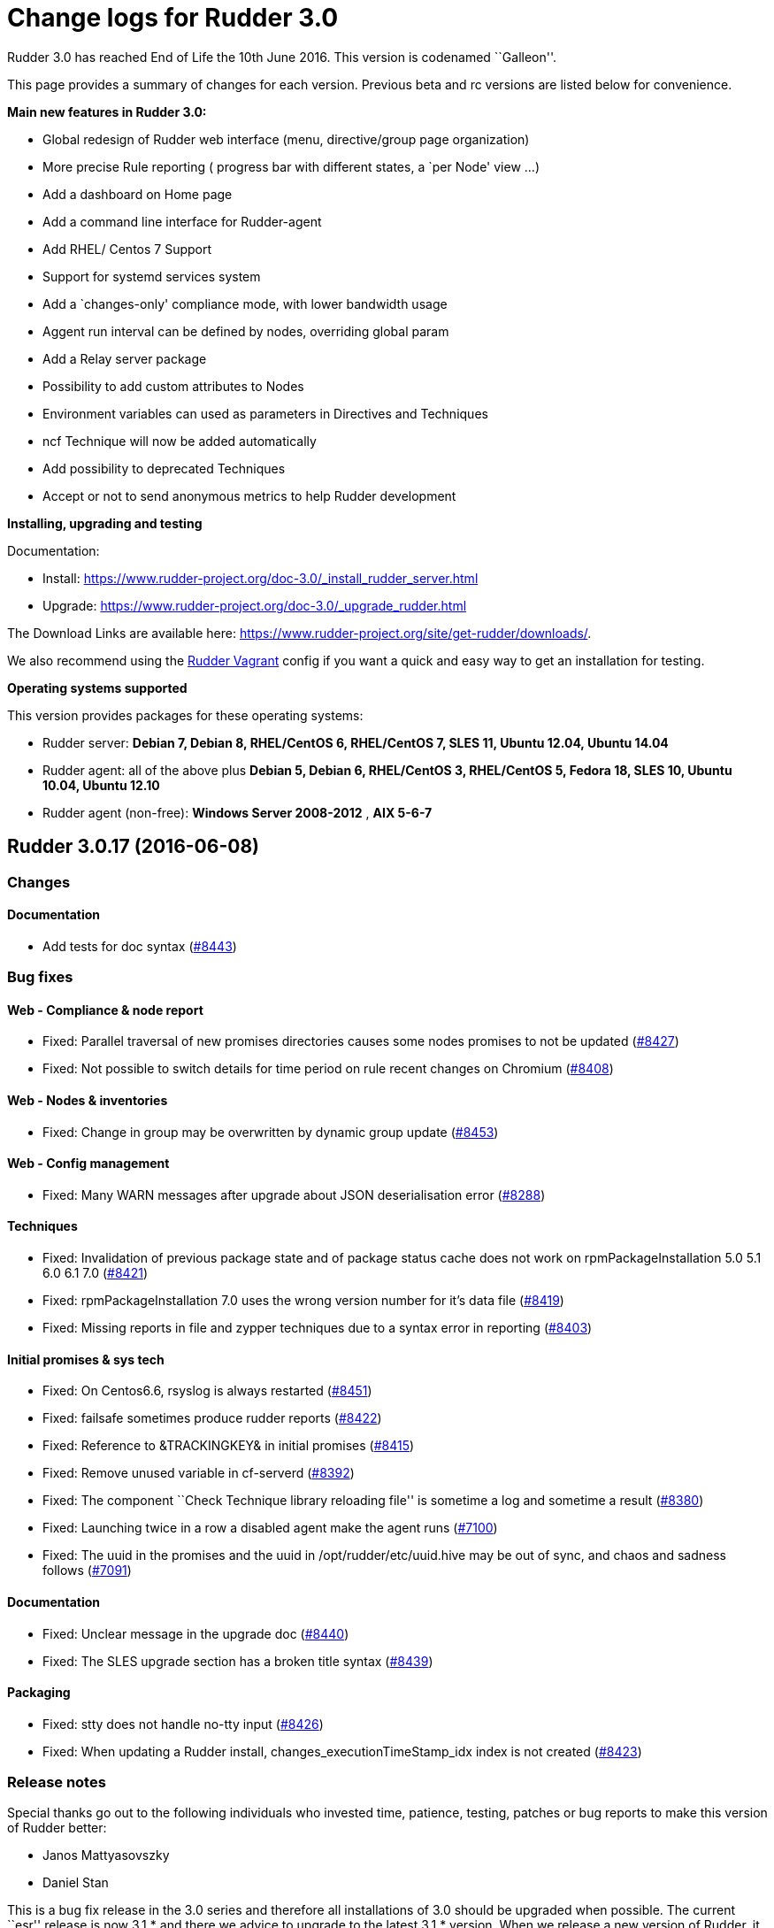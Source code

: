 = Change logs for Rudder 3.0

Rudder 3.0 has reached End of Life the 10th June 2016. This version is
codenamed ``Galleon''.

This page provides a summary of changes for each version. Previous beta
and rc versions are listed below for convenience.

*Main new features in Rudder 3.0:*

* Global redesign of Rudder web interface (menu, directive/group page
organization)
* More precise Rule reporting ( progress bar with different states, a
`per Node' view …)
* Add a dashboard on Home page
* Add a command line interface for Rudder-agent
* Add RHEL/ Centos 7 Support
* Support for systemd services system
* Add a `changes-only' compliance mode, with lower bandwidth usage
* Aggent run interval can be defined by nodes, overriding global param
* Add a Relay server package
* Possibility to add custom attributes to Nodes
* Environment variables can used as parameters in Directives and
Techniques
* ncf Technique will now be added automatically
* Add possibility to deprecated Techniques
* Accept or not to send anonymous metrics to help Rudder development

*Installing, upgrading and testing*

Documentation:

* Install:
https://www.rudder-project.org/doc-3.0/_install_rudder_server.html
* Upgrade: https://www.rudder-project.org/doc-3.0/_upgrade_rudder.html

The Download Links are available here:
https://www.rudder-project.org/site/get-rudder/downloads/.

We also recommend using the
https://github.com/Normation/rudder-vagrant[Rudder Vagrant] config if
you want a quick and easy way to get an installation for testing.

*Operating systems supported*

This version provides packages for these operating systems:

* Rudder server: *Debian 7, Debian 8, RHEL/CentOS 6, RHEL/CentOS 7, SLES
11, Ubuntu 12.04, Ubuntu 14.04*
* Rudder agent: all of the above plus *Debian 5, Debian 6, RHEL/CentOS
3, RHEL/CentOS 5, Fedora 18, SLES 10, Ubuntu 10.04, Ubuntu 12.10*
* Rudder agent (non-free): *Windows Server 2008-2012* , *AIX 5-6-7*

== Rudder 3.0.17 (2016-06-08)

=== Changes

==== Documentation

* Add tests for doc syntax
(https://issues.rudder.io/issues/8443[#8443])

=== Bug fixes

==== Web - Compliance & node report

* Fixed: Parallel traversal of new promises directories causes some
nodes promises to not be updated
(https://issues.rudder.io/issues/8427[#8427])
* Fixed: Not possible to switch details for time period on rule recent
changes on Chromium
(https://issues.rudder.io/issues/8408[#8408])

==== Web - Nodes & inventories

* Fixed: Change in group may be overwritten by dynamic group update
(https://issues.rudder.io/issues/8453[#8453])

==== Web - Config management

* Fixed: Many WARN messages after upgrade about JSON deserialisation
error (https://issues.rudder.io/issues/8288[#8288])

==== Techniques

* Fixed: Invalidation of previous package state and of package status
cache does not work on rpmPackageInstallation 5.0 5.1 6.0 6.1 7.0
(https://issues.rudder.io/issues/8421[#8421])
* Fixed: rpmPackageInstallation 7.0 uses the wrong version number for
it’s data file
(https://issues.rudder.io/issues/8419[#8419])
* Fixed: Missing reports in file and zypper techniques due to a syntax
error in reporting
(https://issues.rudder.io/issues/8403[#8403])

==== Initial promises & sys tech

* Fixed: On Centos6.6, rsyslog is always restarted
(https://issues.rudder.io/issues/8451[#8451])
* Fixed: failsafe sometimes produce rudder reports
(https://issues.rudder.io/issues/8422[#8422])
* Fixed: Reference to &TRACKINGKEY& in initial promises
(https://issues.rudder.io/issues/8415[#8415])
* Fixed: Remove unused variable in cf-serverd
(https://issues.rudder.io/issues/8392[#8392])
* Fixed: The component ``Check Technique library reloading file'' is
sometime a log and sometime a result
(https://issues.rudder.io/issues/8380[#8380])
* Fixed: Launching twice in a row a disabled agent make the agent runs
(https://issues.rudder.io/issues/7100[#7100])
* Fixed: The uuid in the promises and the uuid in
/opt/rudder/etc/uuid.hive may be out of sync, and chaos and sadness
follows (https://issues.rudder.io/issues/7091[#7091])

==== Documentation

* Fixed: Unclear message in the upgrade doc
(https://issues.rudder.io/issues/8440[#8440])
* Fixed: The SLES upgrade section has a broken title syntax
(https://issues.rudder.io/issues/8439[#8439])

==== Packaging

* Fixed: stty does not handle no-tty input
(https://issues.rudder.io/issues/8426[#8426])
* Fixed: When updating a Rudder install, changes_executionTimeStamp_idx
index is not created
(https://issues.rudder.io/issues/8423[#8423])

=== Release notes

Special thanks go out to the following individuals who invested time,
patience, testing, patches or bug reports to make this version of Rudder
better:

* Janos Mattyasovszky
* Daniel Stan

This is a bug fix release in the 3.0 series and therefore all
installations of 3.0 should be upgraded when possible. The current
``esr'' release is now 3.1.* and there we advice to upgrade to the
latest 3.1.* version. When we release a new version of Rudder, it needs
to be thoroughly tested, and we consider the release enterprise-ready
for deployment only after it has been proven to run in production
reliably for several months.

== Rudder 3.0.16 (2016-06-01, Not announced)

That version was not announced due to several bugs:
https://issues.rudder.io/issues/8423[#8423],
https://issues.rudder.io/issues/8427[#8427],
https://issues.rudder.io/issues/8430[#8430]

=== Changes

==== Web - Nodes & inventories

* Make page node details/search node less confusing
(https://issues.rudder.io/issues/7642[#7642])

==== Web - UI & UX

* Augment default number of lines displayed in tables and add more
options (https://issues.rudder.io/issues/8107[#8107])

==== Documentation

* Create an installation section in the documentation
(https://issues.rudder.io/issues/8233[#8233])
* Homogenize OS names in the doc
(https://issues.rudder.io/issues/8224[#8224])
* How to: Ensure a line is present in a file (and only one time!)
(https://issues.rudder.io/issues/8169[#8169])
* Integrate ncf generic methods reference into the doc
(https://issues.rudder.io/issues/7844[#7844])
* Add ``Troubleshooting'' section
(https://issues.rudder.io/issues/7711[#7711])
* Move man pages into the reference section
(https://issues.rudder.io/issues/8332[#8332])
* Move Relay doc to the install section
(https://issues.rudder.io/issues/7889[#7889])

=== Bug fixes

==== Web - UI & UX

* Fixed: Typo in directive migration message ``an other''
(https://issues.rudder.io/issues/8289[#8289])
* Fixed: Broken links in the ``Support Desk'' box of the home page
(https://issues.rudder.io/issues/8110[#8110])
* Fixed: Some messages in the Settings page end with a comma
(https://issues.rudder.io/issues/8044[#8044])
* Fixed: Show seconds in Execution date at Technical Logs of Node
Details (https://issues.rudder.io/issues/7981[#7981])
* Fixed: Prevent red color usage in inventory graphs
(https://issues.rudder.io/issues/8262[#8262])
* Fixed: Change audit message is not checked in the ``Clone Directive''
popup (https://issues.rudder.io/issues/8213[#8213])
* Fixed: Priority field in Directive form does not show it has a tooltip
and has wrong description
(https://issues.rudder.io/issues/8201[#8201])
* Fixed: Fix display issues on IE11
(https://issues.rudder.io/issues/8136[#8136])
* Fixed: Add a left margin to the Rudder search box
(https://issues.rudder.io/issues/7825[#7825])

==== Web - Compliance & node report

* Fixed: ``All the last execution reports for this server are ok''
displayed when no report received
(https://issues.rudder.io/issues/8400[#8400])
* Fixed: Misleading message on node compliance detail when run’s
configID is unknown
(https://issues.rudder.io/issues/8399[#8399])
* Fixed: ``repaired'' are counted as ``required attention'' on node
compliance details
(https://issues.rudder.io/issues/8396[#8396])
* Fixed: Compliance is not correctly computed if we receive run agent
right after generation
(https://issues.rudder.io/issues/8051[#8051])
* Fixed: OOM in Rudder when there are too many repaired reports
(https://issues.rudder.io/issues/7735[#7735])

==== Web - Config management

* Fixed: Node configuration cache is invalidated too often
(https://issues.rudder.io/issues/8246[#8246])
* Fixed: Directive detail don’t show the OS compatibility version
(https://issues.rudder.io/issues/7042[#7042])

==== API

* Fixed: Better document Node Api: include detail always returns
``default'' (https://issues.rudder.io/issues/8192[#8192])

==== Agent

* Fixed: rudder agent update doesn’t always update policy
(https://issues.rudder.io/issues/8346[#8346])
* Fixed: ``rudder agent enable -s'' doesn’t return an error code if it
can’t start the agent
(https://issues.rudder.io/issues/8317[#8317])

==== Techniques

* Fixed: permissions technique tries to set a group even when we do not
ask for it (https://issues.rudder.io/issues/8198[#8198])
* Fixed: It is not possible to use quotes in generic variable definition
values (https://issues.rudder.io/issues/8188[#8188])
* Fixed: Clear package caches when repairing a package repository
(https://issues.rudder.io/issues/8121[#8121])
* Fixed: The start at boot does not work in the openssh technique on
systemd OSes (https://issues.rudder.io/issues/8108[#8108])
* Fixed: Double reporting for group creation
(https://issues.rudder.io/issues/8100[#8100])
* Fixed: Avoid waiting on lock when calling yum
(https://issues.rudder.io/issues/6487[#6487])
* Fixed: applications/aptPackageManagerSettings/3.1 missing from list of
maintained techniques
(https://issues.rudder.io/issues/8395[#8395])
* Fixed: Document usage of line replacement in Enforce a file content
technique (https://issues.rudder.io/issues/8162[#8162])

==== System integration

* Fixed: Rudder jetty init script broken on CentOS 7
(https://issues.rudder.io/issues/8369[#8369])
* Fixed: rudder-slapd may break on upgrade when restarting on openVZ
(https://issues.rudder.io/issues/8210[#8210])
* Fixed: check-rudder-agent complains about not existing
policy-server.dat backup file
(https://issues.rudder.io/issues/8202[#8202])
* Fixed: ACL Posix on Git repos
(https://issues.rudder.io/issues/8065[#8065])
* Fixed: Disable ldap logging on non existing indexes
(https://issues.rudder.io/issues/7667[#7667])
* Fixed: Messages can be dropped on the node, resulting in Unknown
reports on the Web Interface
(https://issues.rudder.io/issues/6421[#6421])
* Fixed: promises can become invalid if copies fail rendering the agent
unusable (https://issues.rudder.io/issues/5650[#5650])
* Fixed: rudder-jetty initialisation should not support Java 6
(https://issues.rudder.io/issues/7348[#7348])

==== Server components

* Fixed: Apache config does not get cleaned up after removal of
rudder-webapp (https://issues.rudder.io/issues/8232[#8232])
* Fixed: rudder-apache gets added multiple times to apache config
(https://issues.rudder.io/issues/8231[#8231])

==== Packaging

* Fixed: Spurious message ``grep: /etc/sysconfig/apache2: No such file
or directory'' in RPM install for rudder-webapp
(https://issues.rudder.io/issues/8371[#8371])
* Fixed: ncf package asks about replacing dist config file during
upgrade (https://issues.rudder.io/issues/8286[#8286])
* Fixed: When we install rudder-agent after having removing it, the uuid
is not restored on RPM-based systems
(https://issues.rudder.io/issues/6468[#6468])
* Fixed: Makefile missing in rudder-server-relay package
(https://issues.rudder.io/issues/8370[#8370])

==== Initial promises & sys tech

* Fixed: Can’t stat file `/opt/rudder/bin/cf-hub' on `localhost' in
files.copy_from promise
(https://issues.rudder.io/issues/8397[#8397])
* Fixed: check-techniques script doesn’t properly exit non-zero on
errors (https://issues.rudder.io/issues/8386[#8386])
* Fixed: Error in cf-serverd for allowing remote access to cf-agent
binary (https://issues.rudder.io/issues/8374[#8374])
* Fixed: logrotate promise for CFEngine Enterprise agents
(https://issues.rudder.io/issues/8340[#8340])
* Fixed: Invalid path for rudder_ncf in Windows
(https://issues.rudder.io/issues/8338[#8338])
* Fixed: Duplicate lines in body classes success in update.cf in initial
promises (https://issues.rudder.io/issues/8309[#8309])
* Fixed: Use variables for path to cf-agent in system Techniques to work
on Windows (https://issues.rudder.io/issues/8307[#8307])
* Fixed: Disable Repeated message reduction or reports may be lost on
the relay (https://issues.rudder.io/issues/8264[#8264])
* Fixed: Error message about setgid on ncf.conf
(https://issues.rudder.io/issues/8181[#8181])
* Fixed: Missing reporting in ``check postgresql process'' on rudder-db
role (https://issues.rudder.io/issues/8178[#8178])
* Fixed: Crontab promise with the Windows agent
(https://issues.rudder.io/issues/8161[#8161])
* Fixed: Rudder agent connect at each runs to its policy server to get
its server uuid
(https://issues.rudder.io/issues/7638[#7638])
* Fixed: Extra carriage return in policy_server.dat inventory failure
(https://issues.rudder.io/issues/7328[#7328])
* Fixed: In case of error in logrotate check, there is no report
(https://issues.rudder.io/issues/8382[#8382])
* Fixed: Error on windows: agent tries to check if /usr/bin/env supports
the -0 option (https://issues.rudder.io/issues/8336[#8336])
* Fixed: Using Rudder server 3.x + rudder agent 2.11.x, a node doesn’t
properly detect its change of relay server
(https://issues.rudder.io/issues/8045[#8045])

==== Architecture - Internal libs

* Fixed: Examples in ldap-inventory are not real life examples
(https://issues.rudder.io/issues/8236[#8236])

==== Documentation

* Fixed: Documentation wrongly states default report TTL is 30 days
(https://issues.rudder.io/issues/8297[#8297])
* Fixed: Documentation no longer clearly tells user to upgrade
Techniques (https://issues.rudder.io/issues/8294[#8294])
* Fixed: Invalid documentation on how to use rudder global parameters in
Technique editor
(https://issues.rudder.io/issues/8278[#8278])
* Fixed: Make clearer what the goal of Scala-ldap is in readme
(https://issues.rudder.io/issues/8275[#8275])
* Fixed: rudder doc can be misleading on the repo to use for Centos/RHEL
(https://issues.rudder.io/issues/7976[#7976])

=== Release notes

Special thanks go out to the following individuals who invested time,
patience, testing, patches or bug reports to make this version of Rudder
better:

* Alexandre Anriot
* Jean Cardona
* Janos Mattyasovszky
* David Svejda

This is a bug fix release in the 3.0 series and therefore all
installations of 3.0 should be upgraded when possible. The current
``esr'' release is now 3.1.* and there we advice to upgrade to the
latest 3.1.* version. When we release a new version of Rudder, it needs
to be thoroughly tested, and we consider the release enterprise-ready
for deployment only after it has been proven to run in production
reliably for several months.

== Rudder 3.0.15 (2016-04-18)

=== Changes

==== Web - Nodes & inventories

* Exit sending inventory to rudder-webapp if the queue is full
(https://issues.rudder.io/issues/7291[#7291])

=== Bug fixes

==== Web - UI & UX

* Fixed: API account table broken when empty
(https://issues.rudder.io/issues/8144[#8144])
* Fixed: Double arrow in Pending Nodes list
(https://issues.rudder.io/issues/8078[#8078])

==== Web - Maintenance

* Fixed: web interface login: able to log in with valid ldap account but
no matching rudder-users.xml entry
(https://issues.rudder.io/issues/8085[#8085])

==== Techniques

* Fixed: Missing reporting in UserManagement 6.0 when creating a user
(https://issues.rudder.io/issues/8079[#8079])

==== Performance and scalability

* Fixed: Java OOM during Java’s log migration
(https://issues.rudder.io/issues/7524[#7524])

==== Windows agent

* Fixed: On Windows, a file c:\Program is created
(https://issues.rudder.io/issues/8149[#8149])
* Fixed: Environement variable fail to load on windows
(https://issues.rudder.io/issues/8146[#8146])

==== Packaging

* Fixed: Error in rudder-server-relay post install script on debian
(https://issues.rudder.io/issues/8117[#8117])

==== Server components

* Fixed: node-to-relay fails to reload policy when proxy is set
(https://issues.rudder.io/issues/8054[#8054])
* Fixed: Compress ldif backups
(https://issues.rudder.io/issues/6714[#6714])][#7900]])

==== Initial promises & sys tech

* Fixed: Do not backup modified promise files and encrypt ncf/local
transfer (https://issues.rudder.io/issues/8159[#8159])

==== Architecture - Internal libs

* Fixed: java.util.regex.PatternSyntaxException: Unexpected internal
error near index 1 on windows
(https://issues.rudder.io/issues/7935[#7935])

==== Architecture - Refactoring

* Remove trailing space in code file that make merge conflicts
(https://issues.rudder.io/issues/8126[#8126])
* Fixed: Typo in tests
(https://issues.rudder.io/issues/8116[#8116])
* Fixed: Bad logs for event log migration since #8085
(https://issues.rudder.io/issues/8124[#8124])

==== Documentation

* Fixed: API documentation for compliance needs JSON prettified
(https://issues.rudder.io/issues/7900[#7900])

=== Release notes

Special thanks go out to the following individuals who invested time,
patience, testing, patches or bug reports to make this version of Rudder
better:

* Florian Heigl
* Janos Mattyasovszky

This is a bug fix release in the 3.0 series and therefore all
installations of 3.0 should be upgraded when possible. The current
``esr'' release is now 3.1.* and there we advice to upgrade to the
latest 3.1.* version. When we release a new version of Rudder, it needs
to be thoroughly tested, and we consider the release enterprise-ready
for deployment only after it has been proven to run in production
reliably for several months.

== Rudder 3.0.14 (2016-03-24)

=== Changes

==== Packaging

* Put a makefile inside each directory of rudder-packages
(https://issues.rudder.io/issues/7718[#7718])

==== Web - Nodes & inventories

* The Motherboard UUID doesn’t appear on the inventory on a Node
(https://issues.rudder.io/issues/3749[#3749])

==== Documentation

* Mark 3.1 as ESR in the doc header
(https://issues.rudder.io/issues/8059[#8059])
* Import doc from foswiki about parametrized variable in the doc
(https://issues.rudder.io/issues/7836[#7836])
* Reorganize the introduction
(https://issues.rudder.io/issues/7818[#7818])

==== Techniques

* Add an option for MOTD Technique to display MOTD before login
(https://issues.rudder.io/issues/7983[#7983])
* New Technique to import a GPG Key into RPM
(https://issues.rudder.io/issues/6756[#6756])

=== Bug fixes

==== API

* Fixed: Changing Directive version via API does not set default values,
and return wrong parameters
(https://issues.rudder.io/issues/7979[#7979])

==== Web - UI & UX

* Fixed: Typo in webapp message when policy generation failed
(https://issues.rudder.io/issues/8094[#8094])
* Fixed: Tooltip on Rule categories may display after selecting Rule
(https://issues.rudder.io/issues/8086[#8086])
* Fixed: Typo in webapp warn message ``sendind''
(https://issues.rudder.io/issues/7990[#7990])
* Fixed: Legend for node breakdown is not readable
(https://issues.rudder.io/issues/7969[#7969])
* Fixed: Sorting is broken in tables after sorting by compliance
(https://issues.rudder.io/issues/7653[#7653])

==== Web - Nodes & inventories

* Fixed: Missing error message in node acceptation when there is a
problem with getting authorized networks
(https://issues.rudder.io/issues/8016[#8016])
* Fixed: Debian Jessie, on VMWare, are wrongly considered as
``Physical'' machine
(https://issues.rudder.io/issues/7204[#7204])
* Fixed: Rudder doesn’t store and display the IPV6 of the nodes
(https://issues.rudder.io/issues/7136[#7136])
* Fixed: Order of button on ``accept nodes in rudder'' is the exact
opposite of the rest of the webapp
(https://issues.rudder.io/issues/6722[#6722])
* Fixed: Allow to make a group with only 32bits or 64bits nodes
(https://issues.rudder.io/issues/2543[#2543])

==== Documentation

* Fixed: Broken link in the manual
(https://issues.rudder.io/issues/7817[#7817])
* Fixed: Document that when we reduce the run interval of nodes, ``no
data'' may be wrongly reported
(https://issues.rudder.io/issues/6231[#6231])

==== Packaging

* Fixed: rudder-upgrade takes too long
(https://issues.rudder.io/issues/7987[#7987])
* Fixed: Backup and restore policy_server.dat like we do with uuid.hive
file (https://issues.rudder.io/issues/7901[#7901])
* Fixed: Rudder agent tries sending an inventory during update
(https://issues.rudder.io/issues/7881[#7881])
* Fixed: rudder-upgrade does not make some check on remote sql in case
of distributed setup
(https://issues.rudder.io/issues/7849[#7849])
* Fixed: Rudder init script kill all agent on Open VZ (or similar
system) (https://issues.rudder.io/issues/4499[#4499])
* Fixed: Default vhost is not disabled on rudder-relay
(https://issues.rudder.io/issues/7846[#7846])

==== Initial promises & sys tech

* Fixed: gzip can stop rudder agent when compressing log files
(https://issues.rudder.io/issues/7985[#7985])
* Fixed: System technique cannot compress inventories
(https://issues.rudder.io/issues/7930[#7930])
* Fixed: Unexpected reports on ``Check jetty process'' component of
system techniques
(https://issues.rudder.io/issues/7821[#7821])
* Fixed: Rudder inventory don’t produce error report
(https://issues.rudder.io/issues/7785[#7785])
* Fixed: date of report may be invalid on windows
(https://issues.rudder.io/issues/7741[#7741])
* Fixed: Reporting in server-components missing when restarting some
services (ie jetty)
(https://issues.rudder.io/issues/7813[#7813])

==== System integration

* Fixed: rudder-init broken on SLES
(https://issues.rudder.io/issues/7991[#7991])
* Fixed: Missing usefull logger in logger file
(https://issues.rudder.io/issues/7910[#7910])
* Fixed: Errors with apache on ubuntu 12.04
(https://issues.rudder.io/issues/6763[#6763])

==== Server components

* Fixed: Rudder password are not properly protected
(https://issues.rudder.io/issues/8096[#8096])
* Fixed: Allow disable of git-autocommit of system policy on Update
(https://issues.rudder.io/issues/7222[#7222])
* Fixed: Node not included in dynamic group due to openldap bug with
modrdn not showing node children
(https://issues.rudder.io/issues/6780[#6780])

==== Techniques

* Fixed: When we manage twice a same package in rpm package management,
we don’t get the second report
(https://issues.rudder.io/issues/8034[#8034])
* Fixed: Incomplete reporting in service management
(https://issues.rudder.io/issues/8032[#8032])
* Fixed: Script check-techniques.sh fails on first error
(https://issues.rudder.io/issues/8012[#8012])
* Fixed: The script check-techniques.sh checks old techniques when the
parent directory contains a version number
(https://issues.rudder.io/issues/8010[#8010])
* Fixed: Fix invalid metadata.xml statement in clockSettings 3.1
(https://issues.rudder.io/issues/8009[#8009])
* Fixed: Wrong reporting in servicesManagement 3.0
(https://issues.rudder.io/issues/7975[#7975])
* Fixed: ``Download a file from shared folder'' technique doesn’t have
an explicit default value for ``Compare method'' (was mtime, now digest)
(https://issues.rudder.io/issues/7962[#7962])
* Fixed: Missing Timezones from clockConfiguration
(https://issues.rudder.io/issues/7489[#7489])
* Fixed: Missing ``don’t change'' password hash type in userManagement
(https://issues.rudder.io/issues/6493[#6493])
* Fixed: Support for more Debian / Ubuntu repository components
(https://issues.rudder.io/issues/8073[#8073])
* Fixed: Technique jobScheduler v2.0 doesn’t schedule
(https://issues.rudder.io/issues/8068[#8068])

==== Performance and scalability

* Fixed: Queries on expected reports are really slow with more than 2000
nodes (https://issues.rudder.io/issues/8057[#8057])

=== Release notes

Special thanks go out to the following individuals who invested time,
patience, testing, patches or bug reports to make this version of Rudder
better:

* Alexandre Anriot
* Dennis Cabooter
* Janos Mattyasovszky

This is a bug fix release in the 3.0 series and therefore all
installations of 3.0 should be upgraded when possible. The current
``esr'' release is now 3.1.* and there we advice to upgrade to the
latest 3.1.* version. When we release a new version of Rudder, it needs
to be thoroughly tested, and we consider the release enterprise-ready
for deployment only after it has been proven to run in production
reliably for several months.

== Rudder 3.0.13 (2016-01-21)

=== Changes

==== Web - UI & UX

* Add last promise generation date in generation policy menu entry
(https://issues.rudder.io/issues/7661[#7661])
* Clicking on recent changes graph should show detail graph in rule
details (https://issues.rudder.io/issues/7640[#7640])
* Add an option to disable display changes graphes if they are slow
(https://issues.rudder.io/issues/7618[#7618])

==== Agent

* rudder-agent should trigger a new inventory after upgrade
(https://issues.rudder.io/issues/7620[#7620])

==== Techniques

* Add test for rudder-techniques to ensure removed deprecated techniques
don’t come back in an erroneous merge
(https://issues.rudder.io/issues/7504[#7504])

==== Documentation

* Document the zypper segfault when installing Rudder packages locally
(https://issues.rudder.io/issues/7652[#7652])
* Document AIX support in Rudder manual
(https://issues.rudder.io/issues/7650[#7650])
* Document nofiles dependency for syslog/tcp on master and relays
(https://issues.rudder.io/issues/7220[#7220])

==== Architecture - Refactoring

* Remove deprecated package rudder-policy-templates
(https://issues.rudder.io/issues/7723[#7723])
* Make NodeInfo more dependant on Node
(https://issues.rudder.io/issues/7634[#7634])
* Change AGPL to GPL in rudder-plugin-external-node-information
(https://issues.rudder.io/issues/7576[#7576])

=== Bug fixes

==== Web - Config management

* Fixed: Promise generation never finishes if jetty is restarted
mid-generation
(https://issues.rudder.io/issues/7814[#7814])
* Fixed: Too long directive name breaks directive serialization
(https://issues.rudder.io/issues/7766[#7766])
* Fixed: Error on promise generation after accepting a node
(https://issues.rudder.io/issues/7689[#7689])

==== Web - UI & UX

* Fixed: Filter keeps applied between Rules Tables within Directives
page (https://issues.rudder.io/issues/7754[#7754])
* Fixed: Typo in AGENT RUN SCHEDULE description
(https://issues.rudder.io/issues/7749[#7749])
* Fixed: Blue colour in ``Nodes by overall compliance'' chart is
confusingly the same as ``No report'' blue
(https://issues.rudder.io/issues/7757[#7757])
* Fixed: The directive tree filter should not be reset when we click on
a directive (https://issues.rudder.io/issues/7656[#7656])
* Fixed: Remove one pixel `border' in Rudder menu
(https://issues.rudder.io/issues/7641[#7641])
* Fixed: No auto scroll since rudder 3.0
(https://issues.rudder.io/issues/7617[#7617])
* Fixed: Open external links of the webapp in another tab
(https://issues.rudder.io/issues/6628[#6628])

==== Web - Compliance & node report

* Fixed: When several directives value have a CFEngine var, we get
``unexpected'' due to bad regex matching
(https://issues.rudder.io/issues/7758[#7758])
* Fixed: Compliance take into account expired run
(https://issues.rudder.io/issues/7743[#7743])
* Fixed: Not accepted node reports trigger compliance processing
(https://issues.rudder.io/issues/7625[#7625])

==== Web - Nodes & inventories

* Fixed: Only one system group is displayed in node details
(https://issues.rudder.io/issues/7061[#7061])

==== Web - Maintenance

* Fixed: Jetty cache files in /tmp directory are removed by the OS
tmpwatch cron job, preventing access to the application
(https://issues.rudder.io/issues/4473[#4473])

==== Agent

* Fixed: rudder-agent does not stop on network error during file copy,
which can lead to file deletions when purging is enabled
(https://issues.rudder.io/issues/7629[#7629])
* Fixed: rudder CLI commands should print their expected options with -h
/ –help (https://issues.rudder.io/issues/7742[#7742])
* Fixed: Add a ``quiet'' option to rudder agent run to only display
errors (https://issues.rudder.io/issues/7608[#7608])

==== Techniques

* Fixed: Invalid reporting on windows for clockconfiguration if Hardware
Clock is not set
(https://issues.rudder.io/issues/7739[#7739])
* Fixed: Technique copyGitFile can send success AND error reports on
post-hook execution and lead to unexpected reports
(https://issues.rudder.io/issues/7624[#7624])
* Fixed: Unexpected reports using ``rpmPackageInstallation'' technique
(https://issues.rudder.io/issues/7623[#7623])
* Fixed: Technique ``Name resolution'': Regexp to check value of
Nameserver does not allow the use of variable
(https://issues.rudder.io/issues/3741[#3741])
* Fixed: Package management for RHEL / CentOS / SuSE / RPM systems: The
number of reports about ZMD is uncorrect
(https://issues.rudder.io/issues/3478[#3478])
* Fixed: syslog-ng’s loghost regex does not match with set line
(https://issues.rudder.io/issues/7635[#7635])
* Fixed: The ``Ignore file or directory if it does not exist'' parameter
in filesPermission is ignored
(https://issues.rudder.io/issues/7607[#7607])

==== Documentation

* Fixed: Fix use links containing emphasized keywords in manual
(https://issues.rudder.io/issues/7812[#7812])
* Fixed: The size of one image is not correctly recognized in the doc
(https://issues.rudder.io/issues/7713[#7713])
* Fixed: Some titles broken in the documentation
(https://issues.rudder.io/issues/7551[#7551])
* Fixed: Wrong anchors in Rudder API doc
(https://issues.rudder.io/issues/6694[#6694])
* Fixed: Document the use of port 5310 for rudder server debug
(https://issues.rudder.io/issues/7712[#7712])
* Fixed: Update documentation to use rudder-server-relay package instead
of manual configuration
(https://issues.rudder.io/issues/7266[#7266])

==== System integration

* Fixed: Firefox stalls after TLS handshake on self signed certificate
with a missing contact email
(https://issues.rudder.io/issues/7800[#7800])

==== Packaging

* Fixed: Test for non-applying patches on rudder-jetty and
rudder-agent-thin is broken
(https://issues.rudder.io/issues/7803[#7803])
* Fixed: Backport fixes for openldap memory leak in our package
(https://issues.rudder.io/issues/7801[#7801])
* Fixed: rudder-upgrade edits the wrong ncf.conf file causing transitory
invalid promises during upgrades
(https://issues.rudder.io/issues/7794[#7794])
* Fixed: rudder-init overwrite its logs
(https://issues.rudder.io/issues/7776[#7776])
* Fixed: rudder-server-relay rpm package should require rudder-agent
(https://issues.rudder.io/issues/7593[#7593])

==== Initial promises & sys tech

* Fixed: initial promises don’t create
/var/rudder/configuration-repository/ncf/ncf.conf
(https://issues.rudder.io/issues/7810[#7810])
* Fixed: inventory sent file timestamp not updated in normal run (system
techniques) (https://issues.rudder.io/issues/7782[#7782])
* Fixed: Fix permissions of the rudder tools in the repo
(https://issues.rudder.io/issues/7697[#7697])
* Fixed: check-rsyslog-version is missing on the nodes
(https://issues.rudder.io/issues/7680[#7680])
* Fixed: Non quiet curl calls on root and relay servers
(https://issues.rudder.io/issues/7678[#7678])
* Fixed: Permissions of rudder tools are not preserved on relays
(https://issues.rudder.io/issues/7644[#7644])
* Fixed: Unexpected reports on ``Log system for reports'' component of
system techniques
(https://issues.rudder.io/issues/7619[#7619])
* Fixed: Rudder agent simulates an aptitude full-upgrade during each run
(https://issues.rudder.io/issues/7141[#7141])
* Fixed: Error in environment-variables.cf on Centos 5
(https://issues.rudder.io/issues/7761[#7761])

==== Architecture - Refactoring

* Fixed: Change AGPL to GPL in rudder-plugin-itop
(https://issues.rudder.io/issues/7577[#7577])

=== Release notes

Special thanks go out to the following individuals who invested time,
patience, testing, patches or bug reports to make this version of Rudder
better:

* François Bayart
* Florian Heigl
* Janos Mattyasovszky
* Alex Tkachenko

This is a bug fix release in the 3.0 series and therefore all
installations of 3.0 should be upgraded when possible. This version is
not yet marked ``stable'', since it has not yet proven itself to be
reliable on production systems over a period of several months. The
current ``esr'' release is still 2.11.*. When we release a new version
of Rudder, it needs to be thoroughly tested, and we consider the release
enterprise-ready for deployment only after it has been proven to run in
production reliably for several months.

== Rudder 3.0.12 (2015-12-10)

=== Changes

==== Packaging

* Update OpenSSL version to latest release
(https://issues.rudder.io/issues/7368[#7368])

=== Bug fixes

==== API

* Fixed: API Parameters create ``overridable'' boolean check doesn’t
work (https://issues.rudder.io/issues/6695[#6695])

==== Web - Config management

* Fixed: Read technique access does not give access to techniques
(https://issues.rudder.io/issues/7514[#7514])
* Fixed: Promises are not regenerated during upgrade
(https://issues.rudder.io/issues/7557[#7557])
* Fixed: Make possible to delete ANY active technique
(https://issues.rudder.io/issues/7536[#7536])
* Fixed: duplicate key value error on Rudder
(https://issues.rudder.io/issues/7316[#7316])

==== Web - Nodes & inventories

* Fixed: Tag FULL_NAME missing from SLES12 inventory
(https://issues.rudder.io/issues/7559[#7559])
* Fixed: Inventory  content differs from hostname –fqdn and may lead to
unauthorised nodes
(https://issues.rudder.io/issues/7031[#7031])
* Fixed: Test inventories are out of date since the addition of +
(https://issues.rudder.io/issues/7325[#7325])
* Fixed: Accepting two nodes seems to only accept one
(https://issues.rudder.io/issues/7024[#7024])

==== Web - UI & UX

* Fixed: Clone rule window too small
(https://issues.rudder.io/issues/7397[#7397])
* Fixed: Links to Node in event logs still contains an extra rudder
(https://issues.rudder.io/issues/7323[#7323])
* Fixed: Policy server url in node details is broken
(https://issues.rudder.io/issues/7462[#7462])
* Fixed: Compliance detail and compliance summary use different colours
(https://issues.rudder.io/issues/7416[#7416])
* Fixed: Dashboard incorrectly says ``0 node'' (should be nodes, in
plural) (https://issues.rudder.io/issues/7406[#7406])
* Fixed: Improve Rule compliance details loading
(https://issues.rudder.io/issues/7383[#7383])

==== Server components

* Fixed: promises are not regenerated when a node is transformed into a
relay (https://issues.rudder.io/issues/7301[#7301])
* Fixed: slapd core dumps on 1TB RAM
(https://issues.rudder.io/issues/7295[#7295])

==== Agent

* Fixed: rudder-agent repository on GitHub does not have a license
(https://issues.rudder.io/issues/7394[#7394])
* Fixed: If using proxmox, process management fails due to bad options
used on vzps (https://issues.rudder.io/issues/7423[#7423])
* Fixed: check-rudder-agent silently fails if namespaces are not
supported (https://issues.rudder.io/issues/7335[#7335])
* Fixed: `rudder agent reset' doesn’t cause ncf and tools to be updated
(https://issues.rudder.io/issues/7481[#7481])
* Fixed: Agent processes parts of the environment (multiline bash
variables) (https://issues.rudder.io/issues/7094[#7094])

==== Performance and scalability

* Fixed: Major performance hit in promise generation for unused
inventories fetch
(https://issues.rudder.io/issues/7541[#7541])
* Fixed: Improve graph perf by upgrade javascript libraries
(https://issues.rudder.io/issues/7512[#7512])

==== Documentation

* Fixed: Add a section about ncf-builder and its integration wihin
Rudder (https://issues.rudder.io/issues/6305[#6305])
* Fixed: Doc build is broken because of missing Makefile dependencies
(https://issues.rudder.io/issues/7339[#7339])

==== Techniques

* Fixed: Technique ``Clock settings'' uses Europe/Paris as China’s
timezone (technique version 3.0)
(https://issues.rudder.io/issues/7501[#7501])
* Fixed: OpenSSH server configuration does not reload configurations
(https://issues.rudder.io/issues/7479[#7479])
* Fixed: Create a new version of download file from the shared folder
that would allow to set the suid and gid to multiple file
(https://issues.rudder.io/issues/7379[#7379])

==== Initial promises & sys tech

* Fixed: Use whole path to binaries in cron from check-rudder-agent on
AIX (https://issues.rudder.io/issues/7525[#7525])
* Fixed: Use of nonexistant class cfengine_community makes failsafe.cf
not copy CFEngine binaries to /var/rudder
(https://issues.rudder.io/issues/7499[#7499])
* Fixed: ``Update'' component of common technique sometimes return
unexpected status and has incomplete reporting
(https://issues.rudder.io/issues/6648[#6648])
* Fixed: Syslog fails to restart due bad line in syslog-ng.conf
(https://issues.rudder.io/issues/7389[#7389])
* Fixed: Initial promises and techniques set group to ``root'' rather
than 0, breaking non-Linux OSes
(https://issues.rudder.io/issues/7476[#7476])
* Fixed: New version of ncf_conf.cache may not be properly updated on
nodes after an upgrade
(https://issues.rudder.io/issues/7452[#7452])
* Fixed: internal security check always assume that the node is a
community one (https://issues.rudder.io/issues/7430[#7430])
* Fixed: Agent cannot replace file per folder when copying promises, and
it may lock agent with invalid promises
(https://issues.rudder.io/issues/7190[#7190])
* Fixed: svcadm does not exist - so syslog is never restarted on Solaris
(https://issues.rudder.io/issues/7464[#7464])
* Fixed: Unexpected reports on ``cron daemon'' component of system
techniques (https://issues.rudder.io/issues/7176[#7176])

==== System integration

* Fixed: The rudder-agent cron on AIX uses if then, which makes some
security test fails
(https://issues.rudder.io/issues/7508[#7508])
* Fixed: JVM 8.0: warning about ``Ignoring option PermSize=128m; support
was removed in 8.0''
(https://issues.rudder.io/issues/7345[#7345])
* Fixed: rudder-agent and rudder-slapd init scripts may fail to stop
services if killall is missing or misbehaving
(https://issues.rudder.io/issues/7515[#7515])
* Fixed: /etc/init.d/rudder-jetty fails to stop jetty if it’s PID file
is missing (https://issues.rudder.io/issues/7469[#7469])
* Fixed: cf-execd is running twice after a reboot or after running
rudder-agent twice
(https://issues.rudder.io/issues/7420[#7420])
* Fixed: Initial git commit during package installation is too verbose
(https://issues.rudder.io/issues/7419[#7419])
* Fixed: Rudder OpenLDAP Authentication sans ipv4 localhost
(https://issues.rudder.io/issues/4922[#4922])
* Fixed: Missing debuging information for explain_compliance
(https://issues.rudder.io/issues/7353[#7353])

==== Packaging

* Fixed: Some patches silently fail to apply
(https://issues.rudder.io/issues/7556[#7556])
* Fixed: Modify the copy of ncf.conf instead of the original
(https://issues.rudder.io/issues/7445[#7445])
* Fixed: After a fresh install on Centos, the Rudder server web
interface does not work
(https://issues.rudder.io/issues/7395[#7395])
* Fixed: mvn –quiet is too quiet
(https://issues.rudder.io/issues/7371[#7371])
* Fixed: make wget quiet during build
(https://issues.rudder.io/issues/7370[#7370])
* Fixed: Make maven quiet during build
(https://issues.rudder.io/issues/7317[#7317])
* Fixed: rudder-inventory-ldap and rudder-jetty don’t stop their
services on uninstall and rudder-slapd can fail to restart on upgrade
(https://issues.rudder.io/issues/7516[#7516])
* Fixed: rudder-upgrade fails when *re*installing Rudder
(https://issues.rudder.io/issues/7510[#7510])
* Fixed: Script never terminate when they run rudder-jetty init script
(https://issues.rudder.io/issues/7492[#7492])
* Fixed: The package leave a temporary directory mehind
(https://issues.rudder.io/issues/7391[#7391])
* Fixed: All reports are missing (totally orange) for a node due to
multiple cf-execd processes
(https://issues.rudder.io/issues/7338[#7338])
* Fixed: Error when installing rudder : /opt/rudder/bin/rudder-upgrade:
line 573: /opt/rudder/bin/rpmvercmp: No such file or directory
(https://issues.rudder.io/issues/7470[#7470])

==== Techniques - Tests

* Fixed: rudder-techniques test script ``technique-files'' doesn’t list
promises.cf and failsafe.cf in initial-promises
(https://issues.rudder.io/issues/7496[#7496])
* Fixed: rudder-techniques test script ``technique-files'' lists files
in .git (https://issues.rudder.io/issues/7495[#7495])

==== Architecture - Refactoring

* Fixed: Correct a warning in rudder compilation
(https://issues.rudder.io/issues/7356[#7356])
* Fixed: We are using AGPL in place of GPL
(https://issues.rudder.io/issues/7546[#7546])
* Fixed: Inventory query test are not passing anymore in Rudder 3.0
(https://issues.rudder.io/issues/7357[#7357])

=== Release notes

Special thanks go out to the following individuals who invested time,
patience, testing, patches or bug reports to make this version of Rudder
better:

* François Bayart
* Layne Breitkreutz
* Dennis Cabooter
* Steeve Chailloux
* David Durieux
* Fabrice Flore-Thébault
* Greg fr
* Florian Heigl
* Olivier Mauras
* Janos Mattyasovszky

This is a bug fix release in the 3.0 series and therefore all
installations of 3.0 should be upgraded when possible. This version is
not yet marked ``stable'', since it has not yet proven itself to be
reliable on production systems over a period of several months. The
current ``esr'' release is still 2.11.*. When we release a new version
of Rudder, it needs to be thoroughly tested, and we consider the release
enterprise-ready for deployment only after it has been proven to run in
production reliably for several months.

== Rudder 3.0.11 (2015-10-27)

=== Changes

==== System & initial promises

 * Touch local file on inventory upload
https://issues.rudder.io/issues/7206[#7206])

=== Bug fixes

==== Web - Config management

* Fixed: Change request list page, link to Rules are invalids (extra
rudder) (https://issues.rudder.io/issues/7244[#7244])

==== Web - Nodes & inventories

* Fixed: Link from node/directive list to node detail is broken on
Firefox/chrome
(https://issues.rudder.io/issues/7286[#7286])

==== Packaging

* Fixed: Maven never uses internal mirror
(https://issues.rudder.io/issues/7300[#7300])
* Fixed: Temporary files are not cleaned up after build
(https://issues.rudder.io/issues/7293[#7293])

==== System integration

* Fixed: zypper –version outputs on stderr
(https://issues.rudder.io/issues/7289[#7289])

==== Performance and scalability

* Fixed: RuleTargetTest.scala takes >40s where it should take 2s
(https://issues.rudder.io/issues/7303[#7303])

=== Release notes

Special thanks go out to the following individuals who invested time,
patience, testing, patches or bug reports to make this version of Rudder
better:

* Florian Heigl
* Janos Mattyasovszky

This is a bug fix release in the 3.0 series and therefore all
installations of 3.0 should be upgraded when possible. This version is
not yet marked ``stable'', since it has not yet proven itself to be
reliable on production systems over a period of several months. The
current ``esr'' release is still 2.11.*. When we release a new version
of Rudder, it needs to be thoroughly tested, and we consider the release
enterprise-ready for deployment only after it has been proven to run in
production reliably for several months.

== Rudder 3.0.10 (2015-10-20)

==== Web - Nodes & inventories

* Fixed: No service pack is reported when lsb_release is installed on
SLES (https://issues.rudder.io/issues/7205[#7205])

==== Techniques

* Fixed: Ssh key distribution cannot distibute several keys on one user
(https://issues.rudder.io/issues/7254[#7254])

==== Agent

* Fixed: Agent should be enabled after reinit
(https://issues.rudder.io/issues/7201[#7201])

==== Initial promises & sys tech

* Fixed: Network list for apache 2.4 is invalidly generated
(https://issues.rudder.io/issues/7268[#7268])
* Fixed: The daily cf-execd and cf-serverd restart should use SRC on AIX
(https://issues.rudder.io/issues/7274[#7274])
* Fixed: System technique’s curl should follow redirects
(https://issues.rudder.io/issues/7211[#7211])

==== System integration

* Fixed: check-rudder-agent faisl on an error while checking processes
(https://issues.rudder.io/issues/7243[#7243])

==== Packaging

* Fixed: Rudder agent doesn’t build with hardening flags
(https://issues.rudder.io/issues/7257[#7257])
* Fixed: Patch not applied on fusion inventory
(https://issues.rudder.io/issues/7241[#7241])

==== Server components

* Fixed: Root server’s apache config does not honor < 2.4 for webdav
(https://issues.rudder.io/issues/7267[#7267])

==== Performance and scalability

* Fixed: Writing promises should be parallelized
(https://issues.rudder.io/issues/7265[#7265])

=== Release notes

Special thanks go out to the following individuals who invested time,
patience, testing, patches or bug reports to make this version of Rudder
better:

* François Bayart
* Florian Heigl
* Janos Mattyasovszky

This is a bug fix release in the 3.0 series and therefore all
installations of 3.0 should be upgraded when possible. This version is
not yet marked ``stable'', since it has not yet proven itself to be
reliable on production systems over a period of several months. The
current ``esr'' release is still 2.11.*. When we release a new version
of Rudder, it needs to be thoroughly tested, and we consider the release
enterprise-ready for deployment only after it has been proven to run in
production reliably for several months.

== Rudder 3.0.9 (2015-09-24)

=== Changes

==== Techniques

* Fixed: Add an option to ignore non existent file in the file
permission technique
(https://issues.rudder.io/issues/7228[#7228])

==== Documentation

* Split the html documentation to improve readability and navigability
(https://issues.rudder.io/issues/6604[#6604])
* Improve rudder server requirements formatting
(https://issues.rudder.io/issues/7081[#7081])
* Improve the readability of the server installation section of the
manual (https://issues.rudder.io/issues/6603[#6603])
* Fixed: Document clearly technique upgrades
(https://issues.rudder.io/issues/7077[#7077])

=== Bug fixes

==== Initial promises & sys tech

* Fixed: The rudder server tries to send ``uuid.hive'' as an inventory
(https://issues.rudder.io/issues/6987[#6987])
* Fixed: System technique distributePolicy is not system and has two
system var section
(https://issues.rudder.io/issues/7138[#7138])
* Fixed: Promise copy is not convergent: if the copy is interupted, it
will never recover
(https://issues.rudder.io/issues/7086[#7086])
* Fixed: If the agent schedule is not every 5 minutes, inventory may not
be sent anymore
(https://issues.rudder.io/issues/6718[#6718])
* Fixed: Environnement variables cannot be used on windows
(https://issues.rudder.io/issues/7150[#7150])

==== System integration

* Fixed: Error starting apache on SLES11 relay
(https://issues.rudder.io/issues/7097[#7097])

==== Web - Config management

* Fixed: Rules are not serialized correctly anymore
(https://issues.rudder.io/issues/7108[#7108])

==== Web - Compliance & node report

* Fixed: Agent schedule is not historised, so we can’t know what was the
agent run interval in the past
(https://issues.rudder.io/issues/7154[#7154])

==== Web - Technique editor

* Fixed: Read only role is not correctly interpreted in technique
editor. (https://issues.rudder.io/issues/7199[#7199])

==== Techniques

* Fixed: motd technique wrongly reports that it is incompatible with
windows (https://issues.rudder.io/issues/7153[#7153])

==== Packaging

* Fixed: issues with process management on physical hosting LXC
containers (https://issues.rudder.io/issues/7189[#7189])

=== Release notes

Special thanks go out to the following individuals who invested time,
patience, testing, patches or bug reports to make this version of Rudder
better:

* Libra Linux

This is a bug fix release in the 3.0 series and therefore all
installations of 3.0 should be upgraded when possible. This version is
not yet marked ``stable'', since it has not yet proven itself to be
reliable on production systems over a period of several months. The
current ``stable'' release is still 2.11.*. When we release a new
version of Rudder, it needs to be thoroughly tested, and we consider the
release enterprise-ready for deployment only after it has been proven to
run in production reliably for several months.

== Rudder 3.0.8 (2015-08-19)

=== Bug fixes

==== Web - Config management

* Fixed: System object (techniques, directives, rules, groups) must be
always enabled
(https://issues.rudder.io/issues/7064[#7064])
* Fixed: Editing a rule category remove it from Git - rule categories
disapear! (Ranärok ensues)
(https://issues.rudder.io/issues/6840[#6840])
* Fixed: Clear cache doesn’t regenerate expected reports
(https://issues.rudder.io/issues/7080[#7080])

==== Web - Compliance & node report

* Fixed: Reporting cannot be used when there is several component with
the same value and several messages
(https://issues.rudder.io/issues/7037[#7037])

==== Web - Maintenance

* Fixed: When accessing event logs page, it stays empty until jetty is
restarted (https://issues.rudder.io/issues/6939[#6939])

==== Web - Nodes & inventories

* Fixed: If domain name is not set in resolv.conf, the inventory
generated is invalid
(https://issues.rudder.io/issues/7001[#7001])
* Fixed: Xen list parsed badly by FusionInventory, causing VCPU to be
counted badly (https://issues.rudder.io/issues/6754[#6754])
* Fixed: FusionInventory doesn’t provide the Rudder extension on other
platform than Linux
(https://issues.rudder.io/issues/6747[#6747])

==== Agent

* Fixed: If we ask to install a package in a version at least equal to
another, we get no report if the version installed is > than the one
requested (https://issues.rudder.io/issues/6996[#6996])
* Fixed: Migration from 2.10.x to 2.11.x on Debian may disable the agent
(https://issues.rudder.io/issues/7099[#7099] )

==== Techniques

* Fixed: aptPackageManagerSetting technique doesn’t work on Ubuntu
(https://issues.rudder.io/issues/6999[#6999])
* Fixed: Reporting on openssh server configuration technique is not
correct for port edition
(https://issues.rudder.io/issues/6942[#6942])
* Fixed: ntp Technique does not report when repairing
(https://issues.rudder.io/issues/6941[#6941])

==== Initial promises & sys tech

* Fixed: Bad regexp in the cron for Rudder nova
(https://issues.rudder.io/issues/7014[#7014])
* Fixed: A report is missing on system techniques when cron needs to be
restartd (https://issues.rudder.io/issues/6660[#6660])
* Fixed: On Windows, Rudder specific inventories is not be added to
inventory with most version of CFEngine Enterprise
(https://issues.rudder.io/issues/7057[#7057])
* Fixed: When promises could have been updated, we still have the error
messages saying we couldn’t update promises
(https://issues.rudder.io/issues/7038[#7038])
* Fixed: When the nxlog configuration is changed on windows, service is
not restarted (https://issues.rudder.io/issues/7012[#7012])
* Fixed: System techniques on systemd based system do not handle boot
script correctly
(https://issues.rudder.io/issues/6988[#6988])

==== Packaging

* Fixed: Some code is duplicated in debian postinst
(https://issues.rudder.io/issues/7073[#7073])

==== System integration

* Fixed: Rsyslog problem on Ubuntu 14.04 fresh install
(https://issues.rudder.io/issues/6127[#6127])

==== Architecture - Refactoring

* Fixed: Remove scala compiler warning about comparing values of type
Null (https://issues.rudder.io/issues/7072[#7072])

==== Architecture - Internal libs

* Fixed: A test is not compiling on branch 2.11 since #6729 was merged
(https://issues.rudder.io/issues/7056[#7056])
* Fixed: Exception thrown when debug_timer is set on Rule pages
(https://issues.rudder.io/issues/7071[#7071])

=== Release notes

Special thanks go out to the following individuals who invested time,
patience, testing, patches or bug reports to make this version of Rudder
better:

* Dennis Cabooter
* Remi Debay
* Janos Mattyasovszky
* Christophe Nowicki

This is a bug fix release in the 3.0 series and therefore all
installations of 3.0 should be upgraded when possible. This version is
not yet marked ``stable'', since it has not yet proven itself to be
reliable on production systems over a period of several months. The
current ``stable'' release is still 2.11.*. When we release a new
version of Rudder, it needs to be thoroughly tested, and we consider the
release enterprise-ready for deployment only after it has been proven to
run in production reliably for several months.

== Rudder 3.0.7 (2015-07-09)

=== Changes

==== Packaging

* Add a caching system to rudder build system
(https://issues.rudder.io/issues/6713[#6713])

=== Bug fixes

==== Web - UI & UX

* Fixed: More coherent informations on dashboard
(https://issues.rudder.io/issues/6777[#6777])
* Fixed: Broken down stats by agent version is completely out of it
(https://issues.rudder.io/issues/6491[#6491])

==== Web - Config management

* Fixed: After a partial promise generation, some nodes being a relay
may have their promises stored in a non reachable location
(https://issues.rudder.io/issues/6729[#6729])

==== Web - Nodes & inventories

* Fixed: Heartbeat bad interval time calcul on node
(https://issues.rudder.io/issues/6746[#6746])

==== Agent

* Fixed: Cf-agent writes incorrect files when the server answers too
slowly during recursive copy
(https://issues.rudder.io/issues/6915[#6915])

==== Initial promises & sys tech

* Fixed: Rudder relay rsyslog configuration still have AllowedSender
directives (https://issues.rudder.io/issues/6907[#6907])
* Fixed: Ubuntu trusty does not have an /etc/motd by default
(https://issues.rudder.io/issues/6904[#6904])
* Fixed: We can’t use cf-runagent because port is not taken into account
in the body runagent control
(https://issues.rudder.io/issues/6916[#6916])
* Fixed: Nodes using syslogd coninue to report to their old server when
changing their policy server
(https://issues.rudder.io/issues/6845[#6845])
* Fixed: Editing non-existent /etc/rsyslog.d/pgsql.conf in initial
promises (https://issues.rudder.io/issues/6784[#6784])

==== System integration

* Fixed: Bad handling of pid file on OpenVZ
(https://issues.rudder.io/issues/6928[#6928])
* Fixed: Rudder-jetty init script fails to get openjdk version
(https://issues.rudder.io/issues/6765[#6765])
* Fixed: Sometimes, promises get corrupted to the point they can’t be
automatically repaired on a node
(https://issues.rudder.io/issues/6768[#6768])

==== Server components

* Fixed: Update OpenLDAP to 2.4.41
(https://issues.rudder.io/issues/6931[#6931])

==== Techniques

* Fixed: No reporting in dnsConfiguration 3.0
(https://issues.rudder.io/issues/6775[#6775])
* Fixed: Openssh technique is missing reports
(https://issues.rudder.io/issues/6611[#6611])
* Fixed: Unexpected status for fileAlterationMonitoring
(https://issues.rudder.io/issues/6771[#6771])

==== Documentation

* Fixed: Wrong hierachy in archives section of the manual
(https://issues.rudder.io/issues/6909[#6909])
* Fixed: Broken asciidoc list formatting
(https://issues.rudder.io/issues/6778[#6778])
* Fixed: Outdated download link in the manual
(https://issues.rudder.io/issues/6764[#6764])
* Fixed: Broken link and misplaced page in documentation
(https://issues.rudder.io/issues/6757[#6757])

==== Packaging

* Fixed: AIX installations output errors due to ``cp -a'' usage
(https://issues.rudder.io/issues/6830[#6830])

=== Release notes

Special thanks go out to the following individuals who invested time,
patience, testing, patches or bug reports to make this version of Rudder
better:

* François Bayart
* Dennis Cabooter
* Olivier Mauras

This is a bug fix release in the 3.0 series and therefore all
installations of 3.0 should be upgraded when possible. The current
``esr'' release is still 2.11.*. When we release a new version of
Rudder, it needs to be thoroughly tested, and we consider the release
enterprise-ready for deployment only after it has been proven to run in
production reliably for several months.

== Rudder 3.0.6 (2015-06-18)

=== Changes

==== Agent

* Add an option to run cf-agent with -v to rudder agent run
(https://issues.rudder.io/issues/6731[#6731])
* Man pages for the rudder command
(https://issues.rudder.io/issues/6659[#6659])

=== Bug fixes

==== Web - Config management

* Fixed: When we accept a new node, we have two promises generation
instead of one
(https://issues.rudder.io/issues/6575[#6575])
* Fixed: When we regenerate promises via `Update' button, all promises
are regenerated even if not needed
(https://issues.rudder.io/issues/6518[#6518])

==== Web - Compliance & node report

* Fixed: Compliance in dashboard and rule page are not consistant
(https://issues.rudder.io/issues/6663[#6663])
* Fixed: The Global compliance is buggy when there is no data
(https://issues.rudder.io/issues/6633[#6633])
* Fixed: Blue for no report in bar charts doesn’t make sense
(https://issues.rudder.io/issues/6489[#6489])
* Fixed: Compliance in dashboard and rule page are not consistant
(https://issues.rudder.io/issues/6663[#6663])
* Fixed: When we add a node in a rule, we lose all compliance info on
this rule applied on it, and we change promises of all the nodes of the
rule (https://issues.rudder.io/issues/6519[#6519])
* Fixed: No reporting on agents on ncf directives on SLES
(https://issues.rudder.io/issues/6673[#6673])

==== Web - UI & UX

* Fixed: No rules displayed in firefox
(https://issues.rudder.io/issues/6490[#6490])
* Fixed: Bad RegEx in Groups causes Server to not respond
(https://issues.rudder.io/issues/6680[#6680])

==== Web - Nodes & inventories

* Fixed: Error 500 when sending multiple files to inventory endpoint
(https://issues.rudder.io/issues/6508[#6508])
* Fixed: Search results grayed out
(https://issues.rudder.io/issues/6277[#6277])

==== Web - Technique editor

* Fixed: Cannot save technique with ncf builder - error during the API
call to the technique librairy reload
(https://issues.rudder.io/issues/6724[#6724])
* Fixed: ncf post-hooks fails when there is nothing to commit
(https://issues.rudder.io/issues/6617[#6617])

==== API

* Fixed: In group API, attribute and comparator names are case sensitive
(https://issues.rudder.io/issues/6577[#6577])

==== System integration

* Fixed: rudder-server-root init script is not compatible with systemd
(https://issues.rudder.io/issues/6760[#6760])
* Fixed: RHEL7 does not initialise postgresql db
(https://issues.rudder.io/issues/6702[#6702])
* Fixed: ncf init fails in webapp postinst
(https://issues.rudder.io/issues/6698[#6698])
* Fixed: rudder-reports does not find correct postgresql service when
using systemctl
(https://issues.rudder.io/issues/6699[#6699])
* Fixed: Startup links for rudder-server-root on Ubuntu are not correct
- before 3.1 (https://issues.rudder.io/issues/6263[#6263])
* Fixed: Error about ldconfig during rudder-agent installation on AIX
(https://issues.rudder.io/issues/6703[#6703])

==== Server components

* Fixed: Webdav allow connection from any network, not only allowed
network (https://issues.rudder.io/issues/6540[#6540])
* Fixed: Messages forwarded from AIX agent are not dropped on
relay/server root after being consumed
(https://issues.rudder.io/issues/6522[#6522])
* Fixed: Log rotation on distributed install is not functionnal
[[https://issues.rudder.io/issues/6521][#6521
* Fixed: Syslog accept reports from non-accepted nodes
(https://issues.rudder.io/issues/6428[#6428])
* Fixed: rudder-reports has not sufficient dependency to postgresql’s
version (https://issues.rudder.io/issues/6662[#6662])
* Fixed: When a node is promoted to relay, the old rsyslog conf is never
replaced (https://issues.rudder.io/issues/6721[#6721])

==== Performance and scalability

* Fixed: Do not check dns when checking promises
(https://issues.rudder.io/issues/6616[#6616])

==== Techniques

* Fixed: Typo in Technique ``zypper settings''
(https://issues.rudder.io/issues/6677[#6677])
* Fixed: Zypper is called without –non-interactive when filling
available updates cache
(https://issues.rudder.io/issues/6588[#6588])
* Fixed: Technique ``Clock settings'' uses Europe/Paris as China’s
timezone (https://issues.rudder.io/issues/6450[#6450])
* Fixed: MaxSessions parameter is supported on RedHat 6.3 (at least),
but Technique SSHConfiguration prevent from configuring it on this
system (https://issues.rudder.io/issues/6527[#6527])
* Fixed: Promises.st can’t load ncf on windows
(https://issues.rudder.io/issues/6700[#6700])

==== Initial promises & sys tech

* Fixed: Create a rudder variable containing all IP of agents
(https://issues.rudder.io/issues/6481[#6481])]])

==== Agent

* Fixed: cfengine context is not updated properly when doing multiple
indivudual package actions
(https://issues.rudder.io/issues/6587[#6587])

==== Packaging

* Fixed: The detect_os.sh script is not valid
(https://issues.rudder.io/issues/6486[#6486])

==== Documentation

* Fixed: Add Debian 8 support in the specs for Rudder nodes
(https://issues.rudder.io/issues/6704[#6704])
* Fixed: HashcodeCaching.scala typo error WRNING => WARNING
(https://issues.rudder.io/issues/6734[#6734])
* Fixed: Restore procedures has service name mistyped
(https://issues.rudder.io/issues/6664[#6664])
* Fixed: Old Normation logo in the manual
(https://issues.rudder.io/issues/6643[#6643])
* Fixed: Broken link in the demo section of rudder README
(https://issues.rudder.io/issues/6610[#6610])
* Fixed: Bibliography links are out of date
(https://issues.rudder.io/issues/6609[#6609])
* Fixed: Broken links in the manual
(https://issues.rudder.io/issues/6607[#6607])
* Fixed: Check spelling and grammar of the manual
(https://issues.rudder.io/issues/6599[#6599])
* Fixed: Remove references to the Big Red Button in the manual
(https://issues.rudder.io/issues/6596[#6596])
* Fixed: Fix asciidoc list formatting
(https://issues.rudder.io/issues/6595[#6595])
* Fixed: Rudder Documentation typo
(https://issues.rudder.io/issues/6559[#6559])
* Fixed: Update command on centos is missing ``ncf-api-virtualenv''
package (https://issues.rudder.io/issues/6503[#6503])

=== Release notes

Special thanks go out to the following individuals who invested time,
patience, testing, patches or bug reports to make this version of Rudder
better:

* François Bayart
* Dennis Cabooter
* Florian Heigl
* Janos Mattyasovszky
* Olivier Mauras

This is a bug fix release in the 3.0 series and therefore all
installations of 3.0 should be upgraded when possible. The current
``esr'' release is still 2.11.*.

== Rudder 3.0.5 (2015-06-02)

Not released due to a major bug
https://issues.rudder.io/issues/6507[#6507]

== Rudder 3.0.4 (2015-04-13)

=== Changes

=== Bug fixes

==== Web - Compliance & node report

* Fixed: Promises are generated when a directive is created
(https://issues.rudder.io/issues/6452[#6452])

==== Web - Nodes & inventories

* Fixed: Missing error message when trying to accept a node with an
already existing hostname
(https://issues.rudder.io/issues/6451[#6451])

==== API

* Fixed: Node API cannot get pending and refused node details
(https://issues.rudder.io/issues/6482[#6482])

==== Web - Maintenance

* Fixed: Plugin name are not displayed
(https://issues.rudder.io/issues/6484[#6484])

==== Techniques

* Fixed: Document usage of line replacement in Enforce a file content
technique (https://issues.rudder.io/issues/5979[#5979])
* Fixed: MOTD directive has 2 different technique versions
(https://issues.rudder.io/issues/6272[#6272])

==== Server components

* Fixed: networks.conf missing on relay servers
(https://issues.rudder.io/issues/6454[#6454])

==== Agent

* Fixed: Agent may not work after a reinit
(https://issues.rudder.io/issues/6441[#6441])

==== Initial promises & sys tech

* Fixed: No reports for Propagate promises component on relay
(https://issues.rudder.io/issues/6404[#6404])

==== System integration

* Fixed: rudder-agent is stuck, waiting for user input during log
compression (https://issues.rudder.io/issues/6439[#6439])
* Fixed: rudder-jetty init script may fail on success
(https://issues.rudder.io/issues/5653[#5653])

==== Documentation

* Fixed: Improve documentation of archives management
(https://issues.rudder.io/issues/6485[#6485])
* Fixed: Badly explain minimum requierement for Rudder in documentation
(https://issues.rudder.io/issues/6453[#6453])
* Fixed: Outdated chapter: Disable automatic regeneration of promises
(https://issues.rudder.io/issues/6312[#6312])

==== Packaging

* Fixed: Remove python dependency for rudder-agent
(https://issues.rudder.io/issues/6424[#6424])

=== Release notes

Special thanks go out to the following individuals who invested time,
patience, testing, patches or bug reports to make this version of Rudder
better:

* Dennis Cabooter
* Florian Heigl
* Peter Keresztes
* Lionel Le Folgoc

This is a bug fix release in the 3.0 series and therefore all
installations of 3.0 should be upgraded when possible. This version is
not yet marked ``stable'', since it has not yet proven itself to be
reliable on production systems over a period of several months. The
current ``stable'' release is still 2.10.*. When we release a new
version of Rudder, it needs to be thoroughly tested, and we consider the
release enterprise-ready for deployment only after it has been proven to
run in production reliably for several months.

== Rudder 3.0.3 (2015-03-24)

=== Changes

=== Bug fixes

==== Web - Technique editor

* Fixed: Command execution generic method does not send compliance
report because rudder_expected_reports.csv is empty
(https://issues.rudder.io/issues/6419[#6419])

==== Techniques

* Fixed: Enforce file content Technique doesn’t properly migrate lines
from outside the zone to the zone
(https://issues.rudder.io/issues/6389[#6389])

==== Agent

* Fixed: Using parsestringarrayidx on AIX leads to agent hanging up or
promises validation errors (only on 2.11)
(https://issues.rudder.io/issues/6396[#6396])

==== System integration

* Fixed: Rudder login page doesn’t appear just after the webapp has been
started (https://issues.rudder.io/issues/6402[#6402])
* Fixed: File /var/log/rudder/\{compliance/non-compliant-reports.log,
core/rudder-webapp.log} are not correctly rotated
(https://issues.rudder.io/issues/6381[#6381])

==== Packaging

* Fixed: AIX rudder-agent SPECfile fails to build due to a macro
expansion error
(https://issues.rudder.io/issues/6380[#6380])
* Fixed: The Ubuntu 14.04 default apache vhosts are not removed properly
and ncf-api-virtualenv is not put at the right place
(https://issues.rudder.io/issues/6392[#6392])

==== Architecture - Dependencies

* Fixed: Upgrade Liftweb to v2.5.2 (security issue)
(https://issues.rudder.io/issues/6426[#6426])

=== Release notes

This is a bug fix release in the 3.0 series and therefore all
installations of 3.0 should be upgraded when possible. This version is
not yet marked ``stable'', since it has not yet proven itself to be
reliable on production systems over a period of several months. The
current ``stable'' release is still 2.10.*. When we release a new
version of Rudder, it needs to be thoroughly tested, and we consider the
release enterprise-ready for deployment only after it has been proven to
run in production reliably for several months.

== Rudder 3.0.2 (2015-03-09)

=== Changes

==== System integration

* Rudder-update need to check for the PostgreSQL version
(https://issues.rudder.io/issues/6289[#6289])

=== Bug fixes

==== Webapp - Display, home page

* Fixed: rule and group category ID are not displayed
(https://issues.rudder.io/issues/6323[#6323])
* Fixed: Display UUIDs in rudder web interface in lowercase so they can
be used directly.
(https://issues.rudder.io/issues/6297[#6297])

==== Webapp - Config management

* Fixed: ``+'' and ``-'' buttons to add a group to a Rule redirects to
the group edition page instead of adding the group to the Rule
(https://issues.rudder.io/issues/6276[#6276])

==== Webapp - Node management

* Fixed: List of impacted rules when accepting nodes or modifing
directives is not accurate
(https://issues.rudder.io/issues/5764[#5764])
* Fixed: Cannot remove node properties when setting value to ""
(https://issues.rudder.io/issues/6282[#6282])

==== API

* Fixed: Wrong default category set when creating a Rule
(https://issues.rudder.io/issues/6314[#6314])

==== Techniques

* Fixed: it’s not possible to define variables with " in them in generic
variable definition
(https://issues.rudder.io/issues/6279[#6279])
* Fixed: Wrong reporting in Technique Enforce a file content if the file
is not present
(https://issues.rudder.io/issues/6237[#6237])
* Fixed: OpenSSH server technique tries to configure MaxSession on AIX
5.3, but this parameter is invalid on this OS
(https://issues.rudder.io/issues/6374[#6374])
* Fixed: The fileManagement Technique does not report on AIX
(https://issues.rudder.io/issues/6362[#6362])

==== Documentation

* Fixed: SuSE upgrade procedure is missing a ncf upgrade, and the
documentation references no-more-present init scripts
(https://issues.rudder.io/issues/6288[#6288])
* Fixed: documentation states that `Workflow' needs to be set in the
config file, but now in rudder web interface
(https://issues.rudder.io/issues/6283[#6283])
* Fixed: Documentation to upgrade Rudder Server on Debian/Ubuntu is
incomplete (https://issues.rudder.io/issues/6109[#6109])
* Fixed: The migration to 2.11 procedure is misleading
(https://issues.rudder.io/issues/5794[#5794])

==== System integration

* Fixed: The rudder-agent package should remove the inittab entry and
subsystem on AIX, and should not run ldconfig
(https://issues.rudder.io/issues/6364[#6364])
* Fixed: SLES 11 SP1 requires an older version of Python virtualenv
(https://issues.rudder.io/issues/6365[#6365])
* Fixed: ncf-api-virtualenv fails to build due to and outdated version
of virtualenv (https://issues.rudder.io/issues/6347[#6347])
* Fixed: Rudder agent fails to build on Ubuntu 10.04 due to a buggy
dh_shlibdeps (https://issues.rudder.io/issues/6337[#6337])
* Fixed: Remove SASL support from rudder-inventory-ldap
(https://issues.rudder.io/issues/6229[#6229])
* Fixed: Upgrade rudder-agent can’t find/install man pages
(https://issues.rudder.io/issues/6016[#6016])

==== ncf-builder integration

* Fixed: rudderify ncf-hook does not work on first run
(https://issues.rudder.io/issues/6249[#6249])

==== Packaging

* Fixed: When I want to upgrade Rudder to latest version, ncf is NOT
updated on SLES11
(https://issues.rudder.io/issues/6286[#6286])
* Fixed: Unable to install Rudder agent if there is no rsync nor
libpcre3 installed on the system on Debian
(https://issues.rudder.io/issues/6239[#6239])

Special thanks go out to the following individuals who invested time,
patience, testing, patches or bug reports to make this version of Rudder
better:

* Dennis Cabooter
* Jean Cardona
* Florian Heigl
* Maxime Longuet

This is a bug fix release in the 3.0 series and therefore all
installations of 3.0 should be upgraded when possible. This version is
not yet marked ``stable'', since it has not yet proven itself to be
reliable on production systems over a period of several months. The
current ``stable'' release is still 2.10.*. When we release a new
version of Rudder, it needs to be thoroughly tested, and we consider the
release enterprise-ready for deployment only after it has been proven to
run in production reliably for several months.

== Rudder 3.0.1 (2015-02-23)

=== Changes

=== Bug fixes

==== Techniques

* Fixed: Fatal error in rpmPackageInstallation v7.0, cannot generate
policies (https://issues.rudder.io/issues/6273[#6273])

==== Documentation

* Fixed: Adapt Rudder documentation for 3.0 release
(https://issues.rudder.io/issues/6241[#6241])
* Fixed: Add missing `properties' in rudder-api doc
(https://issues.rudder.io/issues/6280[#6280])

=== Release notes

Special thanks go out to the following individuals who invested time,
patience, testing, patches or bug reports to make this version of Rudder
better:

* Dennis Cabooter

This is a bug fix release in the 3.0 series and therefore all
installations of 3.0 should be upgraded when possible. This version is
not yet marked ``stable'', since it has not yet proven itself to be
reliable on production systems over a period of several months. The
current ``stable'' release is still 2.10.*. When we release a new
version of Rudder, it needs to be thoroughly tested, and we consider the
release enterprise-ready for deployment only after it has been proven to
run in production reliably for several months.

== Rudder 3.0.0 (2015-02-16)

=== Changes

==== Webapp - Node management

* Have the possibility to bookmark search queries
(https://issues.rudder.io/issues/5774[#5774])

==== Webapp - Display, home page

* Rudder 3.0 logo
(https://issues.rudder.io/issues/6084[#6084])

=== Bug fixes

==== Webapp - Config management

* Fixed: Cannot apply a Directive to all visible Rules
(https://issues.rudder.io/issues/6260[#6260])
* Fixed: First access to rule page leads to ``server can not be
contacted at this time''
(https://issues.rudder.io/issues/6255[#6255])
* Fixed: If a run is not completed, compliance computation goes mad
(https://issues.rudder.io/issues/6211[#6211])
* Fixed: Server cannot be contacted at this time when deleting a
Directive (https://issues.rudder.io/issues/6198[#6198])
* Fixed: Refreshing rules grid make them all disappear
(https://issues.rudder.io/issues/6190[#6190])
* Fixed: In rule details->compliance, reload should reload all graphes
at once (https://issues.rudder.io/issues/6165[#6165])
* Fixed: Sorting Rule tables on ``Compliance'' and ``Recent Changes''
sort by name (https://issues.rudder.io/issues/6162[#6162])
* Fixed: Rule details and Directive not accessible if technique version
is missing (https://issues.rudder.io/issues/6161[#6161])
* Fixed: Tooltip on Directive tree does not appear after refresh/click
on a element (https://issues.rudder.io/issues/6148[#6148])
* Fixed: Button to migrate to last version when a Technique is
deprecated is disabled
(https://issues.rudder.io/issues/6147[#6147])

==== Webapp - Node management

* Fixed: The quick search input does not works on search page
(https://issues.rudder.io/issues/6261[#6261])
* Fixed: When you delete a Node it stays in the Node list
(https://issues.rudder.io/issues/6242[#6242])
* Fixed: JsError when opening a node details
(https://issues.rudder.io/issues/6233[#6233])
* Fixed: IE bug: groups cannot be saved nor deleted
(https://issues.rudder.io/issues/6116[#6116])
* Fixed: Accept new node screen has some minor display issue
(https://issues.rudder.io/issues/6114[#6114])
* Fixed: List of impacted rules when accepting nodes or modifing
directives is not accurate
(https://issues.rudder.io/issues/5764[#5764])

==== Webapp - Administration

* Fixed: Event log table cannot be opened on other pages than first one
(https://issues.rudder.io/issues/6214[#6214])
* Fixed: In eventlogs, the ``Raw Technical Details'' is not underlined,
and so we don’t know that it is clickable
(https://issues.rudder.io/issues/5994[#5994])

==== Webapp - Display, home page

* Fixed: Rudder stores too much or too big cookies, causing white page
with HTTP status: 413: FULL head
(https://issues.rudder.io/issues/6160[#6160])
* Fixed: IE bug: charts not displayed
(https://issues.rudder.io/issues/6115[#6115])
* Fixed: Sometimes, there is glitch in display of homepage charts
(https://issues.rudder.io/issues/6091[#6091])
* Fixed: Node breakdown pie chart on homepage may be of different size
(https://issues.rudder.io/issues/6090[#6090])
* Fixed: Some buttons does not work correctly with IE9
(https://issues.rudder.io/issues/6077[#6077])
* Fixed: Add missing logger when there is an error when dsplaying
compliance (https://issues.rudder.io/issues/6053[#6053])
* Fixed: Save message notification misplaced for global agent run
preference (https://issues.rudder.io/issues/6022[#6022])
* Fixed: Display of legend in the dashboard is not really readable
(https://issues.rudder.io/issues/5996[#5996])
* Fixed: Title bar take twice its size in 1280x1024
(https://issues.rudder.io/issues/5964[#5964])

==== ncf-builder integration

* Fixed: URL for the ncf-builder call is misunderstood by IE9 (bad html5
support) (https://issues.rudder.io/issues/6130[#6130])
* Fixed: rudderify ncf-hook does not work on first run
(https://issues.rudder.io/issues/6249[#6249])

==== Webapp - Reporting

* Fixed: Some heartbeat are skipped in change only mode
(https://issues.rudder.io/issues/6209[#6209])
* Fixed: On policy server, we do override the run interval, and the
expected frequency for reports, but the generated promises don’t
override the heartbeat frequency, causing non answer in the webapp
(https://issues.rudder.io/issues/6206[#6206])
* Fixed: Compliance computation on home page dashboard charts is
incoherent regarding pending nodes
(https://issues.rudder.io/issues/6205[#6205])
* Fixed: If I create a rule, the Rules table is not correctly refreshed,
and I get a neverending ``loading''
(https://issues.rudder.io/issues/6203[#6203])
* Fixed: Cleanup databases
(https://issues.rudder.io/issues/6156[#6156],
(https://issues.rudder.io/issues/6050[#6050])
* Fixed: Pending state is not managed as user could expect in changes
only mode (https://issues.rudder.io/issues/6021[#6021])

==== Techniques

* Fixed: Wrong reporting in Technique Enforce a file content if the file
is not present
(https://issues.rudder.io/issues/6238[#6238])
* Fixed: Reporting errors in fstab Technique v4.0
(https://issues.rudder.io/issues/6218[#6218])
* Fixed: Reporting errors in sudoParameters Technique v3.0
(https://issues.rudder.io/issues/6217[#6217])
* Fixed: Wrong reporting in Technique Enforce a file content if the file
is not present
(https://issues.rudder.io/issues/6237[#6237])

==== Techniques - System & initial promises

* Fixed: When we install rudder-agent package, it tries to send
automatically the node inventory to machine ``rudder''
(https://issues.rudder.io/issues/6113[#6113])
* Fixed: Reports on service checks are not correct
(https://issues.rudder.io/issues/6057[#6057])
* Fixed: rudder agent on sles server logs a lot of errors about service
checking (https://issues.rudder.io/issues/6056[#6056])
* Fixed: On a freshly installed node, rsyslog is dropping messages
(https://issues.rudder.io/issues/5991[#5991])

==== Documentation

* Fixed: Documentation to upgrade Rudder Server on Debian/Ubuntu is
incomplete (https://issues.rudder.io/issues/6109[#6109])

==== System integration

* Fixed: Bad logs at info level
(https://issues.rudder.io/issues/6228[#6228])
* Fixed: rudder-metrics-reporting tries to use a ca file that is a
directory (https://issues.rudder.io/issues/6058[#6058])
* Fixed: Upgrading rudder-inventory-ldap between two major OS versions
makes slapd unable to operate because of BerkeleyDB
(https://issues.rudder.io/issues/5741[#5741])

==== Packaging

* Fixed: Error log when installing rudder-inventory ldap on RHEL6
(https://issues.rudder.io/issues/6032[#6032])
* Fixed: Bundled OpenSSL patches in rudder-agent 3.0 are not up to date
(https://issues.rudder.io/issues/6227[#6227])
* Fixed: Add a patch in CFEngine to support FORTIFY_SOURCE
(https://issues.rudder.io/issues/6117[#6117])
* Fixed: CFLAGS/CXXFLAGS definition in rudder-agent SPEC file does not
work on RHEL7 (https://issues.rudder.io/issues/6112[#6112])
* Fixed: Rudder agent build fails on RHEL5 / SLES 10
(https://issues.rudder.io/issues/6095[#6095])
* Fixed: Building rudder-agent fails on Ubuntu 10.04
(https://issues.rudder.io/issues/6093[#6093])
* Fixed: Rudder Debian 8 support patches conflict with rudder-agent-thin
packages (https://issues.rudder.io/issues/6076[#6076])
* Fixed: Remove SASL support from rudder-inventory-ldap
(https://issues.rudder.io/issues/6229[#6229])
* Fixed: Unable to install Rudder agent if there is no rsync nor
libpcre3 installed on the system on Debian
(https://issues.rudder.io/issues/6239[#6239])

==== Performance and scalability

* Fixed: Add a cache for compliance by node
(https://issues.rudder.io/issues/6194[#6194])
* Fixed: Add a cache for recent changes
(https://issues.rudder.io/issues/6184[#6184])
* Fixed: Compliance is computed several time to display Rule grid
(https://issues.rudder.io/issues/6135[#6135])
* Fixed: Performance issue for Accept new nodes > history of acceptation
(https://issues.rudder.io/issues/6078[#6078])
* Fixed: Improve rule page loading by having asynchronous complianced
loading (https://issues.rudder.io/issues/6073[#6073])
* Fixed: Performance of retrieving last node run reports time impact
both compliance and list of node screen
(https://issues.rudder.io/issues/6063[#6063])
* Fixed: Graphs in home page take ages to display
(https://issues.rudder.io/issues/6059[#6059])
* Fixed: Charts in homepage must be lazy loaded
(https://issues.rudder.io/issues/6052[#6052])
* Fixed: Performance issue for node list
(https://issues.rudder.io/issues/5452[#5452])

==== Architecture - Dependencies

* Fixed: Missing war plugin ° attach source for rudder plugin
(https://issues.rudder.io/issues/6072[#6072])

==== Architecture - Refactoring

* Fixed: Remove dead code
(https://issues.rudder.io/issues/6062[#6062],
(https://issues.rudder.io/issues/6060[#6060])

=== Release notes

Special thanks go out to the following individuals who invested time,
patience, testing, patches or bug reports to make this version of Rudder
better:

* Dennis Cabooter
* Lionel Le Folgoc
* Maxime Longuet

This version of Rudder is a final release. We have tested it thoroughly
and believe it to be free of any major bugs. However, this branch is not
marked ``stable'', since it still has to be proven reliable on
production systems over a period of several months. The current
``stable'' release is 2.10.*.

== Rudder 3.0.0~rc1 (2014-12-31)

=== Changes

=== Bug fixes

==== Webapp - Config management

* Fixed: Cannot open reporting details for directive in both table at
the same time (https://issues.rudder.io/issues/6036[#6036])
* Fixed: Status of Rule is displayed as ``N/A''
(https://issues.rudder.io/issues/5888[#5888])

==== Webapp - Reporting

* Fixed: If the end reports message contains special characters, like
carriage returns, the reporting fails
(https://issues.rudder.io/issues/6047[#6047])
* Fixed: If i update or create a rule, all nodes that are in the target
of this rule get the ``pending'' state
(https://issues.rudder.io/issues/6040[#6040])
* Fixed: The expected reports of other rules are not correctly updated
when we create a new rule
(https://issues.rudder.io/issues/6039[#6039])
* Fixed: Wrong reporting after execution of migration script to change
the way reports are used from the database
(https://issues.rudder.io/issues/6038[#6038])

==== Webapp - Administration

* Fixed: Do not display send metrics popup directly after `ask later'
was clicked (https://issues.rudder.io/issues/6045[#6045])

==== Webapp - Display, home page

* Fixed: Header menu css is not displayed in IE9
(https://issues.rudder.io/issues/6049[#6049])
* Fixed: No popup displayed in IE9
(https://issues.rudder.io/issues/6048[#6048])
* Fixed: The interface is unsusable under some versions of firefox
(https://issues.rudder.io/issues/5962[#5962])

==== System integration

* Fixed: Missing installation of migration script for database
(https://issues.rudder.io/issues/6044[#6044])
* Fixed: The Debian 8 patch to use the system LMDB instance is outdated
(https://issues.rudder.io/issues/6033[#6033])

=== Release notes

This software is in ``release candidate'' status and contains multiple
bug fixes since the first release candidate (2.8.0~rc1). If no major
bugs are found, a ``final'' release of 2.8.0 will be released next week.

== Rudder 3.0.0~beta2 (2014-12-19)

=== Changes

==== ncf-builder integration

* Integrate ncf-builder in an iframe within the main Rudder interface
(https://issues.rudder.io/issues/5917[#5917])

==== Webapp - Config management

* Add always visible save button for Rules
(https://issues.rudder.io/issues/4331[#4331])

==== Webapp - Administration

* Display a popup when `metrics' property is not set
(https://issues.rudder.io/issues/6003[#6003])
* Make event log table asynchronous
(https://issues.rudder.io/issues/5960[#5960])
* Make change request table asynchronous
(https://issues.rudder.io/issues/5957[#5957])

==== Utilities

* New rudder utility command: agent version
(https://issues.rudder.io/issues/5908[#5908])

==== System integration

* Update to CFEngine 3.6.3 final
(https://issues.rudder.io/issues/5939[#5939])
* Ease rudder-agent installation by setting default values
(https://issues.rudder.io/issues/4900[#4900])

==== Performance and scalability

* Don’t generate promises when there are no change that change the
generated promises
(https://issues.rudder.io/issues/6012[#6012])

==== Architecture - Refactoring

* Delete no more used test files in rudder-core
(https://issues.rudder.io/issues/5990[#5990])

=== Bug fixes

==== API

* Fixed: With the API, it is possible to set a Group with no criteria
(https://issues.rudder.io/issues/3767[#3767])

==== Techniques - Sys & init promis

* Fixed: Rudder crons sends too much mails
(https://issues.rudder.io/issues/5922[#5922])
* Fixed: Rudder agent refuses to update promises when its hostname is
uppercase (https://issues.rudder.io/issues/5772[#5772])
* Fixed: Policy Server UUID in /var/rudder/tmp
(https://issues.rudder.io/issues/2443[#2443])
* Fixed: Inventory file name never change
(https://issues.rudder.io/issues/725[#725])

==== Logging

* Fixed: Eventlogs to track node modification are missing
(https://issues.rudder.io/issues/5986[#5986])
* Fixed: Eventlogs for global frequency modification are missing
(https://issues.rudder.io/issues/5985[#5985])
* Fixed: Eventlogs to track global hearbeat change is missing
(https://issues.rudder.io/issues/5837[#5837])

==== Webapp - Config management

* Fixed: Change request are not migrated to fileformat 6
(https://issues.rudder.io/issues/6001[#6001])
* Fixed: Recent changes graphe is too wide the first time rule details
is opened (https://issues.rudder.io/issues/5904[#5904])
* Fixed: Directive stays selected in Directives tree even after other
item has been selected and displayed
(https://issues.rudder.io/issues/5887[#5887])
* Fixed: A warning should be displayed when migrating directive
(https://issues.rudder.io/issues/5708[#5708])
* Fixed: The directive form error handling is broken
(https://issues.rudder.io/issues/5560[#5560])

==== Vagrant integration

* Fixed: Improve rudder-vagrant README
(https://issues.rudder.io/issues/5131[#5131])

==== Documentation

* Fixed: The screenshots in 3.0 documentation are not up to date anymore
(https://issues.rudder.io/issues/5927[#5927])

==== Miscellaneous

* Fixed: Typo in node API documentation titles
(https://issues.rudder.io/issues/5953[#5953])
* Fixed: The available api versions are not listed
(https://issues.rudder.io/issues/5737[#5737])
* Fixed: Add missing include parameter for node API
(https://issues.rudder.io/issues/5502[#5502])
* Fixed: Demo data is deprecated
(https://issues.rudder.io/issues/5202[#5202])
* Fixed: Add missing examples on Node and Parameters
(https://issues.rudder.io/issues/4082[#4082])

==== Webapp - Administration

* Fixed: Frequency displayed for agent run schedule is missing leading
0s (ex: 4:0 instead of 04:00)
(https://issues.rudder.io/issues/5789[#5789])
* Fixed: It is not possible to add API account in Rudder 3.0
(https://issues.rudder.io/issues/5784[#5784])

==== Webapp - Display, home page

* Fixed: Typo in ``Sucess'' in new reporting
(https://issues.rudder.io/issues/5886[#5886])

==== Techniques

* Fixed: Missing ; in rpmPackageInstallation V7.0
(https://issues.rudder.io/issues/5932[#5932])
* Fixed: filesPermissions recursion applied although not configured
(https://issues.rudder.io/issues/5747[#5747])
* Fixed: Add missing changelogs for motd and ssh techniques
(https://issues.rudder.io/issues/5433[#5433])
* Fixed: The `Hosts settings' Technique should validate the IP address
(https://issues.rudder.io/issues/1925[#1925])

==== System integration

* Fixed: Tests on rudder-techniques are (wrongly) failing on
rudder_stdlib_core.st
(https://issues.rudder.io/issues/5999[#5999])
* Fixed: Synchronize rudder-agent-thin patches with rudder-agent
(https://issues.rudder.io/issues/5941[#5941])
* Fixed: URL in rudder-metrics-reporting points to a redirect
(https://issues.rudder.io/issues/5906[#5906])
* Fixed: rudder-metrics-reporting is relying on local CA bundles to
validate https
(https://issues.rudder.io/issues/5903[#5903])

==== Architecture - Dependencies

* Fixed: Update build pluing to support Java 7
(https://issues.rudder.io/issues/6010[#6010])

==== Webapp - Config management

* Fixed: The command to reload the server after promises generation
fails when killall is not available
(https://issues.rudder.io/issues/5825[#5825])

==== Webapp - Reporting

* Fixed: If a node had a date in the future, but returned to current
time, the reporting will always be invalid (until it catches up with the
future date) (https://issues.rudder.io/issues/6005[#6005])
* Fixed: Javascript alert when trying to see the reports details
(https://issues.rudder.io/issues/5993[#5993])

==== Webapp - Node management

* Fixed: Null pointer exception when displaying the inventory of a
pending node (https://issues.rudder.io/issues/5933[#5933])
* Fixed: In the query based search in multi-server excluding policy
server only exclude the web server
(https://issues.rudder.io/issues/5648[#5648])
* Fixed: Search Nodes: Search button grayed-out after search
(https://issues.rudder.io/issues/4643[#4643])

==== Architecture - Refactoring

* Fixed: SQL definition file uses varchar, but it should use only text
(https://issues.rudder.io/issues/6026[#6026])

=== Release notes

This software is in beta status and contains several new features but we
have tested it and believe it to be free of any critical bugs. The use
on production systems is not encouraged at this time and is at your own
risk. However, we do encourage testing, and welcome all and any
feedback!

== Rudder 3.0.0~beta1 (2014-12-01)

=== Changes

==== Webapp - Display, home page

* Global redesign of Rudder web interface
(https://issues.rudder.io/issues/5537[#5537])
* Replace Rudder `home page' by an informative dashboard
(https://issues.rudder.io/issues/1212[#1212])

==== Webapp - Config management

* Add a `changes only' compliance mode, only reporting changes on
systems (https://issues.rudder.io/issues/5293[#5293])
* Do not display reporting on overriden `unique' Directives
(https://issues.rudder.io/issues/5899[#5899])

==== Rudder agent CLI

* Add a command line interface for Rudder agent
(https://issues.rudder.io/issues/5690[#5690])

==== Webapp - Node management

* Customize Nodes by adding attribute on them
(https://issues.rudder.io/issues/5506[#5506])
* Add a filter on group tree
(https://issues.rudder.io/issues/5833[#5833])

==== Techniques

* Rewrite techniques so they all use ncf report methods
(https://issues.rudder.io/issues/5305[#5305])
* Make environment variables accessible as parameter in all Techniques
(https://issues.rudder.io/issues/5449[#5449])
* Add a ``deprecated'' attribute and notice for Technique version
(https://issues.rudder.io/issues/5610[#5610])
* Adapt Techniques so they use available init system on each Node
(https://issues.rudder.io/issues/3828[#3828])

==== Packaging

* Update to CFEngine 3.6.3 rc
(https://issues.rudder.io/issues/5858[#5858])
* RHEL/CentOS 7 packages
(https://issues.rudder.io/issues/5469[#5469])
* Relay server package
(https://issues.rudder.io/issues/1858[#1858])

==== System integration

* Cleanup send_clean.sh in Rudder agent tools
(https://issues.rudder.io/issues/5691[#5691])
* Replace complex cron one-liner with one script call
(https://issues.rudder.io/issues/4711[#4711])

==== Inventory (webapp, Fusion)

* Report ``Docker'' machine type in inventory
(https://issues.rudder.io/issues/5897[#5897])

==== ncf-builder integration

* Enhance detection of ncf based techniques in Rudder
(https://issues.rudder.io/issues/5895[#5895])
* Auto add/remove ncf Technique to Rudder techniques
(https://issues.rudder.io/issues/5670[#5670])

==== Webapp - CFEngine integration

* Optionnal variables should not be nulled (if they are not system
variables) (https://issues.rudder.io/issues/3014[#3014])

==== Logging

* Add a logger to trace webapp bootstrap actions
(https://issues.rudder.io/issues/5894[#5894])

==== Documentation

* Update rudder documentation version to 3.0
(https://issues.rudder.io/issues/5896[#5896])

==== Performance and scalability

* Remove default webapp from rudder-jetty
(https://issues.rudder.io/issues/5898[#5898])
* Send anonymous metrics
(https://issues.rudder.io/issues/5809[#5809])

==== Architecture - Refactoring

* Normalize our SQL definition file
(https://issues.rudder.io/issues/5893[#5893])
* Clean up all sources to use a double-space indentation convention
(https://issues.rudder.io/issues/5362[#5362])

==== Architecture - Dependencies

* Drop support for Java 6
(https://issues.rudder.io/issues/5664[#5664])
* Update dependencies and version to 3.0.0
(https://issues.rudder.io/issues/5249[#5249])

=== Bug fixes

==== Packaging

* Fixed: Various packaging fixes
(https://issues.rudder.io/issues/5849[#5849])

==== System integration

* Fixed: Upgrading rudder-inventory-ldap between two major OS versions
makes slapd unable to operate because of BerkeleyDB
(https://issues.rudder.io/issues/5575[#5575])
* Fixed: Syslog configuration on agent can conflict with loghosts
(https://issues.rudder.io/issues/5773[#5773])

=== Release notes

Special thanks go out to the following individuals who invested time,
patience, testing, patches or bug reports to make this version of Rudder
better:

* Dennis Cabooter
* Andrew Cranson
* Florian Heigl
* Lionel le Folgoc

This software is in beta status and contains several new features but we
have tested it and believe it to be free of any critical bugs. The use
on production systems is not encouraged at this time and is at your own
risk. However, we do encourage testing, and welcome all and any
feedback!
